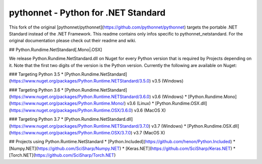 pythonnet - Python for .NET Standard
===========================

This fork of the original [pythonnet/pythonnet](https://github.com/pythonnet/pythonnet) targets the portable .NET Standard instead of the .NET Framework. This readme contains only infos specific to pythonnet_netstandard. For the original documentation please check out their readme and wiki. 

## Python.Rundime.NetStandard[.Mono|.OSX]

We release Python.Rundime.NetStandard.dll on Nuget for every Python version that is required by Projects depending on it. Note that the first two digits of the version is the Python version. Currently the following are available on Nuget: 

### Targeting Python 3.5
* [Python.Rundime.NetStandard](https://www.nuget.org/packages/Python.Runtime.NETStandard/3.5.0) v3.5 (Windows)

### Targeting Python 3.6
* [Python.Rundime.NetStandard](https://www.nuget.org/packages/Python.Runtime.NETStandard/3.6.0) v3.6 (Windows)
* [Python.Rundime.Mono](https://www.nuget.org/packages/Python.Runtime.Mono/) v3.6 (Linux) 
* [Python.Rundime.OSX.dll](https://www.nuget.org/packages/Python.Runtime.OSX/3.6.0) v3.6 (MacOS X)

### Targeting Python 3.7
* [Python.Rundime.NetStandard.dll](https://www.nuget.org/packages/Python.Runtime.NETStandard/3.7.0) v3.7 (Windows)
* [Python.Rundime.OSX.dll](https://www.nuget.org/packages/Python.Runtime.OSX/3.7.0) v3.7 (MacOS X)


## Projects using Python.Runtime.NetStandard
* [Python.Included](https://github.com/henon/Python.Included)
* [Numpy.NET](https://github.com/SciSharp/Numpy.NET)
* [Keras.NET](https://github.com/SciSharp/Keras.NET)
* [Torch.NET](https://github.com/SciSharp/Torch.NET)
